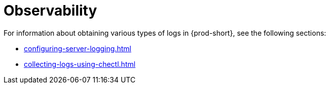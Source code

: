 

:parent-context-of-retrieving-che-logs: {context}

[id="observability_{context}"]
= Observability

:context: retrieving-{prod-id-short}-logs

For information about obtaining various types of logs in {prod-short}, see the following sections:

* xref:configuring-server-logging.adoc[]
* xref:collecting-logs-using-chectl.adoc[]

:context: {parent-context-of-retrieving-che-logs}